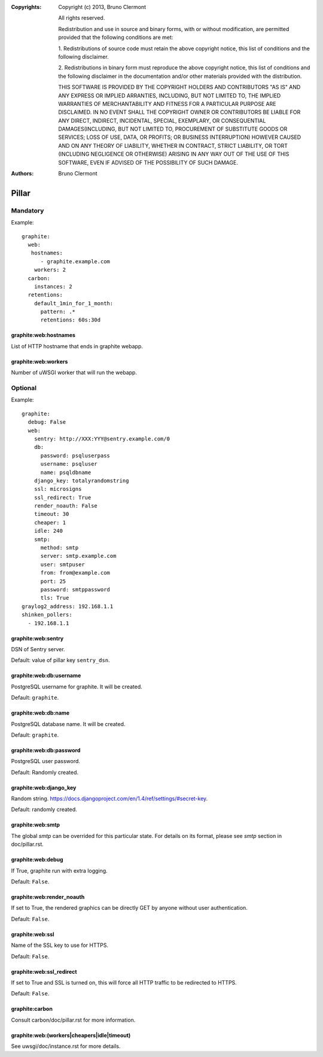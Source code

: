 :Copyrights: Copyright (c) 2013, Bruno Clermont

             All rights reserved.

             Redistribution and use in source and binary forms, with or without
             modification, are permitted provided that the following conditions
             are met:

             1. Redistributions of source code must retain the above copyright
             notice, this list of conditions and the following disclaimer.

             2. Redistributions in binary form must reproduce the above
             copyright notice, this list of conditions and the following
             disclaimer in the documentation and/or other materials provided
             with the distribution.

             THIS SOFTWARE IS PROVIDED BY THE COPYRIGHT HOLDERS AND CONTRIBUTORS
             "AS IS" AND ANY EXPRESS OR IMPLIED ARRANTIES, INCLUDING, BUT NOT
             LIMITED TO, THE IMPLIED WARRANTIES OF MERCHANTABILITY AND FITNESS
             FOR A PARTICULAR PURPOSE ARE DISCLAIMED. IN NO EVENT SHALL THE
             COPYRIGHT OWNER OR CONTRIBUTORS BE LIABLE FOR ANY DIRECT, INDIRECT,
             INCIDENTAL, SPECIAL, EXEMPLARY, OR CONSEQUENTIAL DAMAGES(INCLUDING,
             BUT NOT LIMITED TO, PROCUREMENT OF SUBSTITUTE GOODS OR SERVICES;
             LOSS OF USE, DATA, OR PROFITS; OR BUSINESS INTERRUPTION) HOWEVER
             CAUSED AND ON ANY THEORY OF LIABILITY, WHETHER IN CONTRACT, STRICT
             LIABILITY, OR TORT (INCLUDING NEGLIGENCE OR OTHERWISE) ARISING IN
             ANY WAY OUT OF THE USE OF THIS SOFTWARE, EVEN IF ADVISED OF THE
             POSSIBILITY OF SUCH DAMAGE.
:Authors: - Bruno Clermont

Pillar
======

Mandatory
---------

Example::

  graphite:
    web:
     hostnames:
        - graphite.example.com
      workers: 2
    carbon:
      instances: 2
    retentions:
      default_1min_for_1_month:
        pattern: .*
        retentions: 60s:30d

graphite:web:hostnames
~~~~~~~~~~~~~~~~~~~~~~

List of HTTP hostname that ends in graphite webapp.

graphite:web:workers
~~~~~~~~~~~~~~~~~~~~

Number of uWSGI worker that will run the webapp.

Optional
--------

Example::

  graphite:
    debug: False
    web:
      sentry: http://XXX:YYY@sentry.example.com/0
      db:
        password: psqluserpass
        username: psqluser
        name: psqldbname
      django_key: totalyrandomstring
      ssl: microsigns
      ssl_redirect: True
      render_noauth: False
      timeout: 30
      cheaper: 1
      idle: 240
      smtp:
        method: smtp
        server: smtp.example.com
        user: smtpuser
        from: from@example.com
        port: 25
        password: smtppassword
        tls: True
  graylog2_address: 192.168.1.1
  shinken_pollers:
    - 192.168.1.1

graphite:web:sentry
~~~~~~~~~~~~~~~~~~~

DSN of Sentry server.

Default: value of pillar key ``sentry_dsn``.

graphite:web:db:username
~~~~~~~~~~~~~~~~~~~~~~~~

PostgreSQL username for graphite. It will be created.

Default: ``graphite``.

graphite:web:db:name
~~~~~~~~~~~~~~~~~~~~

PostgreSQL database name. It will be created.

Default: ``graphite``.

graphite:web:db:password
~~~~~~~~~~~~~~~~~~~~~~~~

PostgreSQL user password.

Default: Randomly created.

graphite:web:django_key
~~~~~~~~~~~~~~~~~~~~~~~

Random string. https://docs.djangoproject.com/en/1.4/ref/settings/#secret-key.

Default: randomly created.

graphite:web:smtp
~~~~~~~~~~~~~~~~~

The global `smtp` can be overrided for this particular state.
For details on its format, please see `smtp` section in doc/pillar.rst.

graphite:web:debug
~~~~~~~~~~~~~~~~~~

If True, graphite run with extra logging.

Default: ``False``.

graphite:web:render_noauth
~~~~~~~~~~~~~~~~~~~~~~~~~~

If set to True, the rendered graphics can be directly GET by anyone
without user authentication.

Default: ``False``.

graphite:web:ssl
~~~~~~~~~~~~~~~~

Name of the SSL key to use for HTTPS.

Default: ``False``.

graphite:web:ssl_redirect
~~~~~~~~~~~~~~~~~~~~~~~~~

If set to True and SSL is turned on, this will force all HTTP traffic to be
redirected to HTTPS.

Default: ``False``.

graphite:carbon
~~~~~~~~~~~~~~~

Consult carbon/doc/pillar.rst for more information.

graphite:web:(workers|cheapers|idle|timeout)
~~~~~~~~~~~~~~~~~~~~~~~~~~~~~~~~~~~~~~~~~~~~

See uwsgi/doc/instance.rst for more details.
